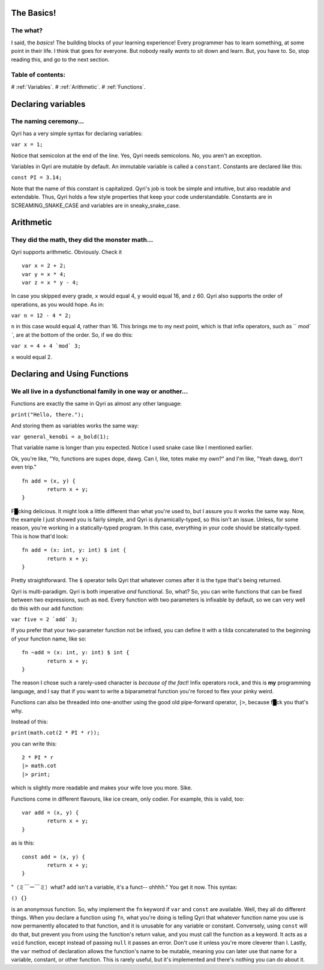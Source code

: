 .. _start:
The Basics!
===========
The what?
---------

I said, the *basics*! The building blocks of your learning experience! Every programmer has to learn something, at some point in their life. I think that goes for everyone. But nobody really *wants* to sit down and learn. But, you have to. So, stop reading this, and go to the next section.

Table of contents:
------------------
# :ref:`Variables`.
# :ref:`Arithmetic`.
# :ref:`Functions`.

.. _Variables:
Declaring variables
===================
The naming ceremony...
----------------------

Qyri has a very simple syntax for declaring variables:

``var x = 1;``

Notice that semicolon at the end of the line. Yes, Qyri needs semicolons. No, you aren't an exception.

Variables in Qyri are mutable by default. An immutable variable is called a ``constant``. Constants are declared like this:

``const PI = 3.14;``

Note that the name of this constant is capitalized. Qyri's job is took be simple and intuitive, but also readable and extendable. Thus, Qyri holds a few style properties that keep your code understandable. Constants are in SCREAMING_SNAKE_CASE and variables are in sneaky_snake_case.


.. _Arithmetic:
Arithmetic
==========
They did the math, they did the monster math...
-----------------------------------------------

Qyri supports arithmetic. Obviously. Check it
::
	var x = 2 + 2;
	var y = x * 4;
	var z = x * y - 4;


In case you skipped every grade, ``x`` would equal 4, ``y`` would equal 16, and ``z`` 60. Qyri also supports the order of operations, as you would hope. As in:

``var n = 12 - 4 * 2;``

``n`` in this case would equal 4, rather than 16. This brings me to my next point, which is that infix operators, such as `` `mod\` ``, are at the bottom of the order. So, if we do this:

``var x = 4 + 4 `mod` 3;``

``x`` would equal 2.


.. _Functions:
Declaring and Using Functions
=============================
We all live in a dysfunctional family in one way or another...
--------------------------------------------------------------

Functions are exactly the same in Qyri as almost any other language:

``print("Hello, there.");``

And storing them as variables works the same way:

``var general_kenobi = a_bold(1);``

That variable name is longer than you expected. Notice I used snake case like I mentioned earlier.

Ok, you're like, "Yo, functions are supes dope, dawg. Can I, like, totes make my own?" and I'm like, "Yeah dawg, don't even trip."
::
	fn add = (x, y) {
		return x + y;
	}

F█cking delicious. It might look a little different than what you're used to, but I assure you it works the same way. Now, the example I just showed you is fairly simple, and Qyri is dynamically-typed, so this isn't an issue. Unless, for some reason, you're working in a statically-typed program. In this case, everything in your code should be statically-typed. This is how that'd look:
::
	fn add = (x: int, y: int) $ int {
		return x + y;
	}

Pretty straightforward. The ``$`` operator tells Qyri that whatever comes after it is the type that's being returned.

Qyri is multi-paradigm. Qyri is both imperative *and* functional. So, what? So, you can write functions that can be fixed between two expressions, such as ``mod``. Every function with two parameters is infixable by default, so we can very well do this with our ``add`` function:

``var five = 2 `add` 3;``

If you prefer that your two-parameter function not be infixed, you can define it with a tilda concatenated to the beginning of your function name, like so:
::
	fn ~add = (x: int, y: int) $ int {
		return x + y;
	}

The reason I chose such a rarely-used character is *because of the fact*! Infix operators rock, and this is **my** programming language, and I say that if you want to write a biparametral function you're forced to flex your pinky weird.

Functions can also be threaded into one-another using the good old pipe-forward operator, ``|>``, because f█ck you that's why.

Instead of this:

``print(math.cot(2 * PI * r));``

you can write this:
::
	2 * PI * r
	|> math.cot
	|> print;

which is slightly more readable and makes your wife love you more. Sike.

Functions come in different flavours, like ice cream, only codier. For example, this is valid, too:
::
	var add = (x, y) {
		return x + y;
	}

as is this:
::
	const add = (x, y) {
		return x + y;
	}


"（ミ￣ー￣ミ）what? ``add`` isn't a variable, it's a funct-- ohhhh." You get it now. This syntax:

``() {}``

is an anonymous function. So, why implement the ``fn`` keyword if ``var`` and ``const`` are available. Well, they all do different things. When you declare a function using ``fn``, what you're doing is telling Qyri that whatever function name you use is now permanently allocated to that function, and it is unusable for any variable or constant. Conversely, using ``const`` will do that, but prevent you from using the function's return value, and you must call the function as a keyword. It acts as a ``void`` function, except instead of passing ``null`` it passes an error. Don't use it unless you're more cleverer than I. Lastly, the ``var`` method of declaration allows the function's name to be mutable, meaning you can later use that name for a variable, constant, or other function. This is rarely useful, but it's implemented and there's nothing you can do about it.
